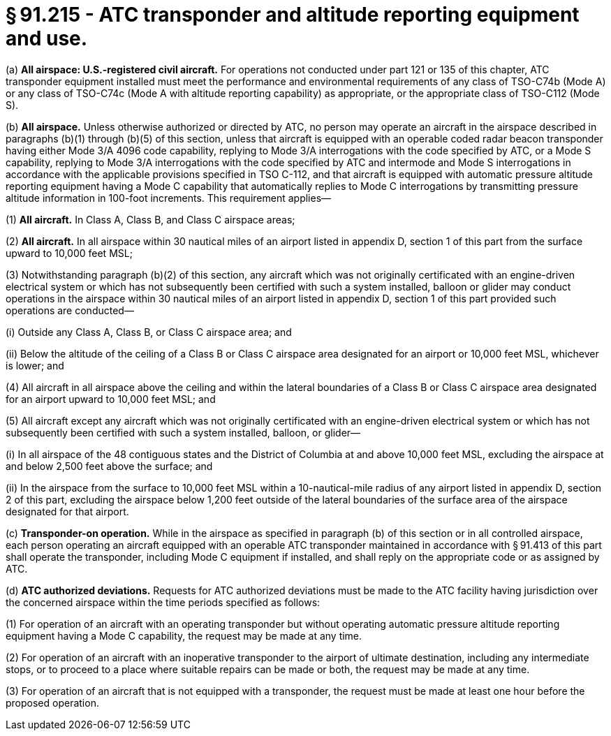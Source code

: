 # § 91.215 - ATC transponder and altitude reporting equipment and use.

(a) *All airspace: U.S.-registered civil aircraft.* For operations not conducted under part 121 or 135 of this chapter, ATC transponder equipment installed must meet the performance and environmental requirements of any class of TSO-C74b (Mode A) or any class of TSO-C74c (Mode A with altitude reporting capability) as appropriate, or the appropriate class of TSO-C112 (Mode S).

(b) *All airspace.* Unless otherwise authorized or directed by ATC, no person may operate an aircraft in the airspace described in paragraphs (b)(1) through (b)(5) of this section, unless that aircraft is equipped with an operable coded radar beacon transponder having either Mode 3/A 4096 code capability, replying to Mode 3/A interrogations with the code specified by ATC, or a Mode S capability, replying to Mode 3/A interrogations with the code specified by ATC and intermode and Mode S interrogations in accordance with the applicable provisions specified in TSO C-112, and that aircraft is equipped with automatic pressure altitude reporting equipment having a Mode C capability that automatically replies to Mode C interrogations by transmitting pressure altitude information in 100-foot increments. This requirement applies—

(1) *All aircraft.* In Class A, Class B, and Class C airspace areas;

(2) *All aircraft.* In all airspace within 30 nautical miles of an airport listed in appendix D, section 1 of this part from the surface upward to 10,000 feet MSL;

(3) Notwithstanding paragraph (b)(2) of this section, any aircraft which was not originally certificated with an engine-driven electrical system or which has not subsequently been certified with such a system installed, balloon or glider may conduct operations in the airspace within 30 nautical miles of an airport listed in appendix D, section 1 of this part provided such operations are conducted—

(i) Outside any Class A, Class B, or Class C airspace area; and

(ii) Below the altitude of the ceiling of a Class B or Class C airspace area designated for an airport or 10,000 feet MSL, whichever is lower; and

(4) All aircraft in all airspace above the ceiling and within the lateral boundaries of a Class B or Class C airspace area designated for an airport upward to 10,000 feet MSL; and

(5) All aircraft except any aircraft which was not originally certificated with an engine-driven electrical system or which has not subsequently been certified with such a system installed, balloon, or glider—

(i) In all airspace of the 48 contiguous states and the District of Columbia at and above 10,000 feet MSL, excluding the airspace at and below 2,500 feet above the surface; and

(ii) In the airspace from the surface to 10,000 feet MSL within a 10-nautical-mile radius of any airport listed in appendix D, section 2 of this part, excluding the airspace below 1,200 feet outside of the lateral boundaries of the surface area of the airspace designated for that airport.

(c) *Transponder-on operation.* While in the airspace as specified in paragraph (b) of this section or in all controlled airspace, each person operating an aircraft equipped with an operable ATC transponder maintained in accordance with § 91.413 of this part shall operate the transponder, including Mode C equipment if installed, and shall reply on the appropriate code or as assigned by ATC.

(d) *ATC authorized deviations.* Requests for ATC authorized deviations must be made to the ATC facility having jurisdiction over the concerned airspace within the time periods specified as follows:

(1) For operation of an aircraft with an operating transponder but without operating automatic pressure altitude reporting equipment having a Mode C capability, the request may be made at any time.

(2) For operation of an aircraft with an inoperative transponder to the airport of ultimate destination, including any intermediate stops, or to proceed to a place where suitable repairs can be made or both, the request may be made at any time.

(3) For operation of an aircraft that is not equipped with a transponder, the request must be made at least one hour before the proposed operation.

